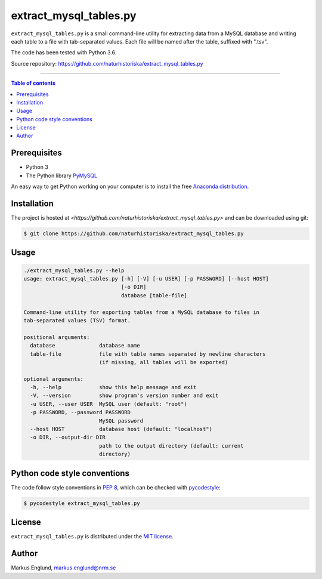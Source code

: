 extract_mysql_tables.py
=======================

``extract_mysql_tables.py`` is a small command-line utility for extracting 
data from a MySQL database and writing each table to a file with 
tab-separated values. Each file will be named after the table, suffixed 
with ".tsv".

The code has been tested with Python 3.6.

Source repository: `<https://github.com/naturhistoriska/extract_mysql_tables.py>`_

--------------------------------

.. contents:: Table of contents
   :local:
   :backlinks: none


Prerequisites
-------------

* Python 3
* The Python library `PyMySQL <https://pymysql.readthedocs.io/en/latest/>`_

An easy way to get Python working on your computer is to install the free
`Anaconda distribution <http://anaconda.com/download)>`_.


Installation
------------

The project is hosted at `<https://github.com/naturhistoriska/extract_mysql_tables.py>`
and can be downloaded using git:

.. code-block::

    $ git clone https://github.com/naturhistoriska/extract_mysql_tables.py


Usage
-----

.. code-block::
    
    ./extract_mysql_tables.py --help
    usage: extract_mysql_tables.py [-h] [-V] [-u USER] [-p PASSWORD] [--host HOST]
                                   [-o DIR]
                                   database [table-file]

    Command-line utility for exporting tables from a MySQL database to files in
    tab-separated values (TSV) format.

    positional arguments:
      database              database name
      table-file            file with table names separated by newline characters
                            (if missing, all tables will be exported)

    optional arguments:
      -h, --help            show this help message and exit
      -V, --version         show program's version number and exit
      -u USER, --user USER  MySQL user (default: "root")
      -p PASSWORD, --password PASSWORD
                            MySQL password
      --host HOST           database host (default: "localhost")
      -o DIR, --output-dir DIR
                            path to the output directory (default: current
                            directory)



Python code style conventions
-----------------------------

The code follow style conventions in `PEP 8
<https://www.python.org/dev/peps/pep-0008/>`_, which can be checked
with `pycodestyle <http://pycodestyle.pycqa.org>`_:

.. code-block::

    $ pycodestyle extract_mysql_tables.py


License
-------

``extract_mysql_tables.py`` is distributed under the 
`MIT license <https://opensource.org/licenses/MIT>`_.


Author
------

Markus Englund, markus.englund@nrm.se
